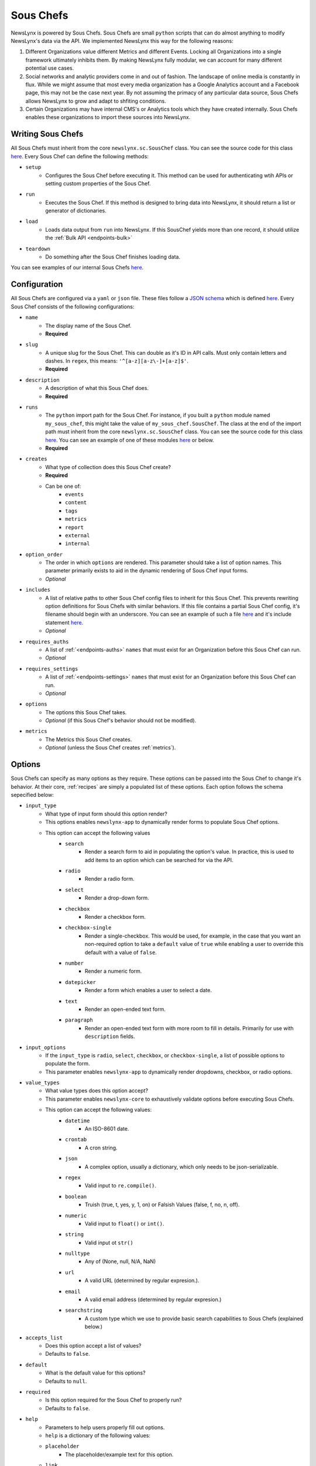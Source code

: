 .. _sous-chefs:

Sous Chefs
============================

NewsLynx is powered by Sous Chefs. Sous Chefs are small ``python`` scripts that can do almost anything to modify NewsLynx's data via the API. We implemented NewsLynx this way for the following reasons:

1. Different Organizations value different Metrics and different Events. Locking all Organizations into a single framework ultimately inhibits them.  By making NewsLynx fully modular, we can account for many different potential use cases.
2. Social networks and analytic providers come in and out of fashion. The landscape of online media is constantly in flux. While we might assume that most every media organization has a Google Analytics account and a Facebook page, this may not be the case next year.  By not assuming the primacy of any particular data source, Sous Chefs allows NewsLynx to grow and adapt to shfiting conditions.
3. Certain Organizations may have internal CMS's or Analytics tools which they have created internally.  Sous Chefs enables these organizations to import these sources into NewsLynx.


Writing Sous Chefs
++++++++++++++++++++

All Sous Chefs must inherit from the core ``newslynx.sc.SousChef`` class.  You can see the source code for this class `here <https://github.com/newslynx/newslynx-core/blob/master/newslynx/sc/__init__.py>`_.  Every Sous Chef can define the following methods:

* ``setup``
    - Configures the Sous Chef before executing it. This method can be used for authenticating wtih APIs or setting custom properties of the Sous Chef.
* ``run``
    - Executes the Sous Chef.  If this method is designed to bring data into NewsLynx, it should return a list or generator of dictionaries.
*  ``load``
    - Loads data output from ``run`` into NewsLynx.  If this SousChef yields more than one record, it should utilize the :ref:`Bulk API <endpoints-bulk>`
* ``teardown``
    - Do something after the Sous Chef finishes loading data.

You can see examples of our internal Sous Chefs `here <https://github.com/newslynx/newslynx-core/blob/master/newslynx/sc/__init__.py>`_.

Configuration
+++++++++++++++++++++++

All Sous Chefs are configured via a ``yaml`` or ``json`` file. These files follow a `JSON schema <http://jsonschema.org/>`_ which is defined `here <https://github.com/newslynx/newslynx-core/blob/master/newslynx/models/sous_chef.yaml>`_. Every Sous Chef consists of the following configurations:

* ``name``
    - The display name of the Sous Chef. 
    - **Required**
* ``slug``
    - A unique slug for the Sous Chef. This can double as it's ID in API calls.  Must only contain letters and dashes. In ``regex``, this means: ``'^[a-z][a-z\-]+[a-z]$'``.
    - **Required**
* ``description``
    - A description of what this Sous Chef does.
    - **Required**
* ``runs``
    - The ``python`` import path for the Sous Chef. For instance, if you built a ``python`` module named ``my_sous_chef``, this might take the value of ``my_sous_chef.SousChef``.  The class at the end of the import path must inherit from the core ``newslynx.sc.SousChef`` class.  You can see the source code for this class `here <https://github.com/newslynx/newslynx-core/blob/master/newslynx/sc/__init__.py>`_. You can see an example of one of these modules `here <https://github.com/newslynx/newslynx.sc>`_ or below. 
    - **Required**
* ``creates`` 
    - What type of collection does this Sous Chef create? 
    - **Required**
    - Can be one of:
        - ``events``
        - ``content``
        - ``tags``
        - ``metrics``
        - ``report``
        - ``external``
        - ``internal``
* ``option_order``
    - The order in which ``options`` are rendered. This parameter should take a list of option names. This parameter primarily exists to aid in the dynamic rendering of Sous Chef input forms.
    - *Optional*
* ``includes``
    - A list of relative paths to other Sous Chef config files to inherit for this Sous Chef. This prevents rewriting option definitions for Sous Chefs with similar behaviors. If this file contains a partial Sous Chef config, it's filename should begin with an underscore. You can see an example of such a file `here <https://github.com/newslynx/newslynx-core/blob/master/newslynx/sc/events/_event_options.yaml>`_ and it's include statement `here <https://github.com/newslynx/newslynx-core/blob/master/newslynx/sc/events/facebook_page_to_event.yaml>`_.
    - *Optional*
* ``requires_auths``
    - A list of :ref:`<endpoints-auths>` ``names`` that must exist for an Organization before this Sous Chef can run.
    - *Optional*
* ``requires_settings``
    - A list of :ref:`<endpoints-settings>` ``names`` that must exist for an Organization before this Sous Chef can run. 
    - *Optional*
* ``options``
    - The options this Sous Chef takes. 
    - *Optional* (if this Sous Chef's behavior should not be modified).
* ``metrics``
    - The Metrics this Sous Chef creates.
    - *Optional* (unless the Sous Chef creates :ref:`metrics`).

Options
++++++++++++++++++++

Sous Chefs can specify as many options as they require.  These options can be passed into the Sous Chef to change it's behavior.  At their core, :ref:`recipes` are simply a populated list of these options. Each option follows the schema sepecified below:

* ``input_type`` 
    - What type of input form should this option render?
    - This options enables ``newslynx-app`` to dynamically render forms to populate Sous Chef options.
    - This option can accept the following values
        * ``search``
            - Render a search form to aid in populating the option's value. In practice, this is used to add items to an option which can be searched for via the API.
        * ``radio``
            - Render a radio form.
        * ``select``
            - Render a drop-down form.
        * ``checkbox``
            - Render a checkbox form.
        * ``checkbox-single``
            - Render a single-checkbox. This would be used, for example, in the case that you want an non-required option to take a ``default`` value of ``true`` while enabling a user to override this default with a value of ``false``. 
        * ``number``
            - Render a numeric form.
        * ``datepicker``
            - Render a form which enables a user to select a date.
        * ``text``
            - Render an open-ended text form.
        * ``paragraph``
            - Render an open-ended text form with more room to fill in details. Primarily for use with ``description`` fields.
* ``input_options``
    - If the ``input_type`` is ``radio``, ``select``, ``checkbox``, or ``checkbox-single``, a list of possible options to populate the form.
    - This parameter enables ``newslynx-app`` to dynamically render dropdowns, checkbox, or radio options.
* ``value_types``
    - What value types does this option accept?
    - This parameter enables ``newslynx-core`` to exhaustively validate options before executing Sous Chefs.
    - This option can accept the following values:
        * ``datetime``
            - An ISO-8601 date.
        * ``crontab``
            - A cron string.
        * ``json``
            - A complex option, usually a dictionary, which only needs to be json-serializable.
        * ``regex``
            - Valid input to ``re.compile()``.
        * ``boolean``
            - Truish (true, t, yes, y, 1, on) or Falsish Values (false, f, no, n, off).  
        * ``numeric``
            - Valid input to ``float()`` or ``int()``.
        * ``string``
            - Valid input ot ``str()``
        * ``nulltype``
            - Any of (None, null, N/A, NaN)
        * ``url``
            - A valid URL  (determined by regular expresion.).
        * ``email``
            - A valid email address (determined by regular expresion.)
        * ``searchstring``
            - A custom type which we use to provide basic search capabilities to Sous Chefs (explained below.)
* ``accepts_list``
    - Does this option accept a list of values?
    - Defaults to ``false``.
* ``default``
    - What is the default value for this options?
    - Defaults to ``null``.
* ``required``
    - Is this option required for the Sous Chef to properly run? 
    - Defaults to ``false``.
* ``help``
    - Parameters to help users properly fill out options. 
    - ``help`` is a dictionary of the following values:
    - ``placeholder``
        - The placeholder/example text for this option.
    - ``link``
        - A link for more details about this option.
    - ``description``
        - A description of this option to display on form hover.

Default Options
++++++++++++++++++++

All Sous Chefs come with the following default options. These exist for aiding in the creation and scheduling of :ref:`recipes`.
For more information on how these options affect when a Sous Chef is executed, refer to the :ref:`recipes-scheduling` docs.

.. code-block:: yaml

    name:
        input_type: text
        value_types:
            - string
        required: true
        help:
            description: The name of the Recipe.

    slug:
        input_type: text
        value_types:
            - string
        help:
            placeholder: (optional)
            description: The recipe slug. Lowercase and separated with '-'.

    description: 
        input_type: paragraph
        value_types:
            - string
            - nulltype
        help: 
            placeholder: (optional)
            description: A description of what this recipe does.

    schedule_by:
        input_type: select 
        input_options:
            - minutes
            - time_of_day
            - crontab
            - unscheduled
        value_types: 
            - string
            - nulltype
        default: null 
        help:
            placeholder: minutes
            description: The method for scheduling the recipe.

    crontab:
        input_type: text
        value_types:
            - crontab
            - nulltype
        default: null
        help:
            placeholder: "*/30 * * * *"
            description: A crontab string to use for scheduling this recipe.
            link: "https://en.wikipedia.org/wiki/Cron"

    minutes:
        input_type: number
        value_types: 
            - numeric
            - nulltype
        default: null
        help:
            placeholder: 60
            description: The frequency with which this Recipe should run (in minutes).

    time_of_day:
        input_type: select
        input_options:
            - '12:00 AM'
            - '12:30 AM'
            ...
            - '11:30 PM'
        value_types:
            - string 
            - nulltype
        default: null
        help:
            placeholder: '4:30 PM'
            description: The time of day at which this Recipe should run daily.

    timeout:
        input_type: number
        value_types:
            - numeric
        default: 240
        help:
            placeholder: 240
            description: |
                The number of seconds after which this Recipe will time out.


Search
+++++++++++++++++++

As mentioned above, Sous Chefs can accept options with a value type of ``searchstring``. A search string is a built-in type that has the following capabilities (described through examples):

* ``term``
    - match on a term
* ``~term``
    - fuzzy match on a term using jaro-winkler distance
* ``/.*term.*/``
    - apply a regex
* ``"term1 term2"``
    - match on a phrase
* ``~"term1 term2"``
    - fuzzy match on a phrase
* You can chain two search strings together with the following operators:
    - ``AND`` => must match both searchstrings
    - ``&`` => must match both searchstrings
    - ``OR`` => can match either term
    - ``|`` => can match either term
* There is not yet support of parenthetical grouping of chained terms.

Configuring Metrics
++++++++++++++++++++

Sous Chefs which create metrics must also specify the schema of the metrics they create. This schema is specified in the :ref:`metrics` docs.

Examples 
++++++++++++++

The best way to understand how Sous Chef's work is to look at the Source Code for the built-in modules `here <https://github.com/newslynx/newslynx-core/blob/master/newslynx/sc/__init__.py>`_.  You can see an example of a custom Sous Chef module `here <https://github.com/newslynx/example-sous-chef>`_. If you're interested in writing your own Sous Chefs, please refer to the :ref:`writing-sous-chefs` docs.




